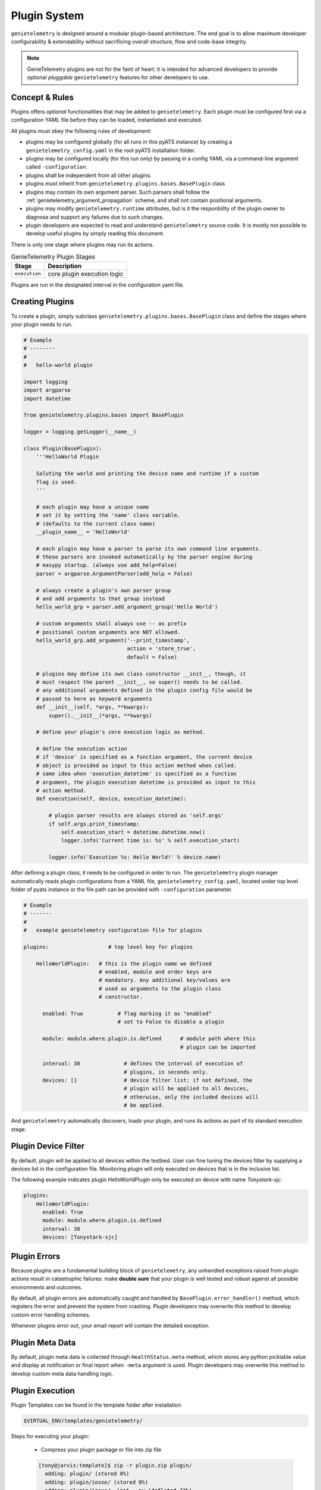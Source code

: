 .. _plugins:

Plugin System
=============

``genietelemetry`` is designed around a modular plugin-based architecture.
The end goal is to allow maximum developer configurability & extendability
without sacrificing overall structure, flow and code-base integrity.

.. note::

    GenieTelemetry plugins are not for the faint of heart: it is intended for
    advanced developers to provide optional *pluggable* ``genietelemetry``
    features for other developers to use.


Concept & Rules
---------------

Plugins offers *optional* functionalities that may be added to ``genietelemetry``.
Each plugin must be configured first via a configuration YAML file before they
can be loaded, instantiated and executed.

All plugins must obey the following rules of development:

- plugins may be configured globally (for all runs in this pyATS instance) by
  creating a  ``genietelemetry_config.yaml`` in the root pyATS installation
  folder.

- plugins may be configured locally (for this run only) by passing in a config
  YAML via a command-line argument called ``-configuration``.

- plugins shall be independent from all other plugins.

- plugins must inherit from ``genietelemetry.plugins.bases.BasePlugin`` class

- plugins may contain its own argument parser. Such parsers shall follow the
  :ref:`genietelemetry_argument_propagation` scheme, and shall not contain
  positional arguments.

- plugins may modify ``genietelemetry.runtime`` attributes, but is it the
  responbility of the plugin owner to diagnose and support any failures due to
  such changes.

- plugin developers are expected to read and understand ``genietelemetry``
  source code. It is mostly not possible to develop useful plugins by simply
  reading this document.

There is only one stage where plugins may run its actions.

.. csv-table:: GenieTelemetry Plugin Stages
    :header: Stage, Description

    ``execution``, "core plugin execution logic"

Plugins are run in the designated interval in the configuration yaml file.


Creating Plugins
----------------

To create a plugin, simply subclass ``genietelemetry.plugins.bases.BasePlugin``
class and define the stages where your plugin needs to run.

.. code-block:: python

    # Example
    # --------
    #
    #   hello-world plugin

    import logging
    import argparse
    import datetime

    from genietelemetry.plugins.bases import BasePlugin

    logger = logging.getLogger(__name__)

    class Plugin(BasePlugin):
        '''HelloWorld Plugin

        Saluting the world and printing the device name and runtime if a custom
        flag is used.
        '''

        # each plugin may have a unique name
        # set it by setting the 'name' class variable.
        # (defaults to the current class name)
        __plugin_name__ = 'HelloWorld'

        # each plugin may have a parser to parse its own command line arguments.
        # these parsers are invoked automatically by the parser engine during
        # easypy startup. (always use add_help=False)
        parser = argparse.ArgumentParser(add_help = False)

        # always create a plugin's own parser group
        # and add arguments to that group instead
        hello_world_grp = parser.add_argument_group('Hello World')

        # custom arguments shall always use -- as prefix
        # positional custom arguments are NOT allowed.
        hello_world_grp.add_argument('--print_timestamp',
                                     action = 'store_true',
                                     default = False)

        # plugins may define its own class constructor __init__, though, it
        # must respect the parent __init__, so super() needs to be called.
        # any additional arguments defined in the plugin config file would be
        # passed to here as keyword arguments
        def __init__(self, *args, **kwargs):
            super().__init__(*args, **kwargs)

        # define your plugin's core execution logic as method.

        # define the execution action
        # if 'device' is specified as a function argument, the current device
        # object is provided as input to this action method when called.
        # same idea when 'execution_datetime' is specified as a function
        # argument, the plugin execution datetime is provided as input to this
        # action method.
        def execution(self, device, execution_datetime):

            # plugin parser results are always stored as 'self.args'
            if self.args.print_timestamp:
                self.execution_start = datetime.datetime.now()
                logger.info('Current time is: %s' % self.execution_start)

            logger.info('Execution %s: Hello World!' % device.name)


After defining a plugin class, it needs to be configured in order to run. The
``genietelemetry`` plugin manager automatically reads plugin configurations
from a YAML file, ``genietelemetry_config.yaml``, located under top level
folder of pyats instance or the file path can be provided with ``-configuration``
parameter.

.. code-block:: yaml

    # Example
    # -------
    #
    #   example genietelemetry configuration file for plugins

    plugins:                   # top level key for plugins

        HelloWorldPlugin:   # this is the plugin name we defined
                            # enabled, module and order keys are
                            # mandatory. Any additional key/values are
                            # used as arguments to the plugin class
                            # constructor.

          enabled: True           # flag marking it as "enabled"
                                  # set to False to disable a plugin

          module: module.where.plugin.is.defined      # module path where this
                                                      # plugin can be imported

          interval: 30              # defines the interval of execution of
                                    # plugins, in seconds only.
          devices: []               # device filter list: if not defined, the
                                    # plugin will be applied to all devices,
                                    # otherwise, only the included devices will
                                    # be applied.

And ``genietelemetry`` automatically discovers, loads your plugin, and runs its
actions as part of its standard execution stage.


Plugin Device Filter
--------------------

By default, plugin will be applied to all devices within the testbed. User can
fine tuning the devices filter by supplying a devices list in the configuration
file. Monitoring plugin will only executed on devices that is in the inclusive
list.

The following example indicates plugin HelloWorldPlugin only be executed on
device with name `Tonystark-sjc`.

.. code-block:: bash
    
    plugins:
        HelloWorldPlugin:
          enabled: True
          module: module.where.plugin.is.defined
          interval: 30 
          devices: [Tonystark-sjc]


Plugin Errors
-------------

Because plugins are a fundamental building block of ``genietelemetry``, any
unhandled exceptions raised from plugin actions result in catastrophic failures:
make **double sure** that your plugin is well tested and robust against all
possible environments and outcomes.

By default, all plugin errors are automatically caught and handled by
``BasePlugin.error_handler()`` method, which registers the error and prevent
the system from crashing. Plugin developers may overwrite this method to
develop custom error handling schemes.

Whenever plugins error out, your email report will contain the detailed
exception.


Plugin Meta Data
----------------

By default, plugin meta data is collected through ``HealthStatus.meta`` method,
which stores any python picklable value and display at notification or final
report when ``-meta`` argument is used. Plugin developers may overwrite this
method to develop custom meta data handling logic.


Plugin Execution
----------------
Plugin Templates can be found in the template folder after installation

.. code-block:: bash

    $VIRTUAL_ENV/templates/genietelemetry/

Steps for executing your plugin:

    - Compress your plugin package or file into zip file

    .. code-block:: bash

        [tony@jarvis:template]$ zip -r plugin.zip plugin/
          adding: plugin/ (stored 0%)
          adding: plugin/iosxe/ (stored 0%)
          adding: plugin/iosxe/__init__.py (deflated 32%)
          adding: plugin/iosxe/plugin.py (deflated 49%)
          adding: plugin/iosxr/ (stored 0%)
          adding: plugin/iosxr/__init__.py (deflated 32%)
          adding: plugin/iosxr/plugin.py (deflated 50%)
          adding: plugin/nxos/ (stored 0%)
          adding: plugin/nxos/__init__.py (deflated 32%)
          adding: plugin/nxos/plugin.py (deflated 50%)
          adding: plugin/__init__.py (deflated 18%)
          adding: plugin/plugin.py (deflated 60%)
        [tony@jarvis:template]$ ls -al
        total 24
        drwxr-xr-x 3 tony eng 4096 Sep 30 23:50 .
        drwxr-xr-x 4 tony eng 4096 Sep 30 23:39 ..
        drwxr-xr-x 5 tony eng 4096 Sep 30 23:39 plugin
        -rw-r--r-- 1 tony eng 8273 Sep 30 23:50 plugin.zip
        [tony@jarvis:template]$ pwd
        /ws/tony-stark/pyats/template

    - Create your config.yaml file

    .. code-block:: yaml

        plugins:
            plugin:
                interval: 30
                enabled: True
                module: /ws/tony-stark/pyats/template/plugin.zip

        core:
            job:
                class: genietelemetry.job.Job
            reporter:
                class: genietelemetry.reporter.HealthReporter
            runinfo:
                class: genietelemetry.runinfo.RunInfo
            mailbot:
                class: genietelemetry.email.MailBot
            producer:
                class: genietelemetry.processor.DataProducer
            consumer:
                class: genietelemetry.processor.DataConsumer
            connection:
                class: unicon.Unicon
            thresholds:
                OK: 272h
                Warning: 252h
                Critical: 248h

    - Execute genietelemetry for on-demand monitoring:

    .. code-block:: bash

        genietelemetry -testbed_file /path/to/testbed.yaml
                       -configuration /path/to/config.yaml
                       -plugin_arg1 "abc"

You should see the following lines show up in the log.

.. code-block:: bash

    Starting monitoring job for testbed: basement_lab
    Monitoring type: On Demand
    ----------------------------------------------------------------------------
    Unpacking and importing plugins
    ----------------------------------------------------------------------------
     - imported module : crashdumps
     - unpacked plugin file : /ws/tony-stark/pyats/template/plugin.zip
     - imported module : plugin
    ----------------------------------------------------------------------------
    initializing plugins for Jarvis
     - loading plugin crashdumps
     - loading plugin plugin
    Starting monitoring on device_1


Abstraction Plugin Package
--------------------------
First make sure you have read pyATS abstract_, especially the section on Lookup
Decorator as it is the root of abstraction in GenieTelemetry.

.. _abstract: http://wwwin-pyats.cisco.com/cisco-shared/abstract/html/

.. code-block:: bash

    plugins
       |-- __init__.py              <-- Package declaration
       |-- plugin.py                <-- Base Plugin Structure file
       |-- iosxe                    <-- Token
       |   |-- __init__.py          <-- Token declaration
       |   `-- plugin.py            <-- Plugin core logic implementation
       |-- nxos                     <-- Token
       |   |-- __init__.py          <-- Token declaration
       |   `-- plugin.py            <-- Plugin core logic implementation
       |-- iosxr                    <-- Token
       |   |-- __init__.py          <-- Token declaration
       |   `-- plugin.py            <-- Plugin core logic implementation


Default Plugins
---------------
Once development for your plugin is completed, it can be added to the "default"
list of plugins that run everytime genietelemetry is executed. The keepalive
plugin is an example of a default plugin.

To add your plugin to the default list, simply add your information to the
src/genietelemetry/config/defaults.py file

.. code-block:: bash

    DEFAULT_CONFIGURATION = '''
        plugins:
            keepalive:
                interval: 30
                enabled: True
                module: genietelemetry.plugins.keepalive
            mynewplugin:
                interval: 60
                enabled: True
                module: genietelemetry.plugins.mynewplugin

